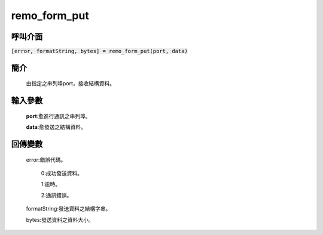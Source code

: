 remo_form_put
=============

呼叫介面
^^^^^^^^
:code:`[error, formatString, bytes] = remo_form_put(port, data)`

簡介
^^^^
    由指定之串列埠port，接收結構資料。

輸入參數
^^^^^^^^
    **port**:愈進行通訊之串列埠。

    **data**:愈發送之結構資料。

回傳變數
^^^^^^^^
    error:錯誤代碼。

        0:成功發送資料。

        1:逾時。

        2:通訊錯誤。

    formatString:發送資料之結構字串。

    bytes:發送資料之資料大小。
